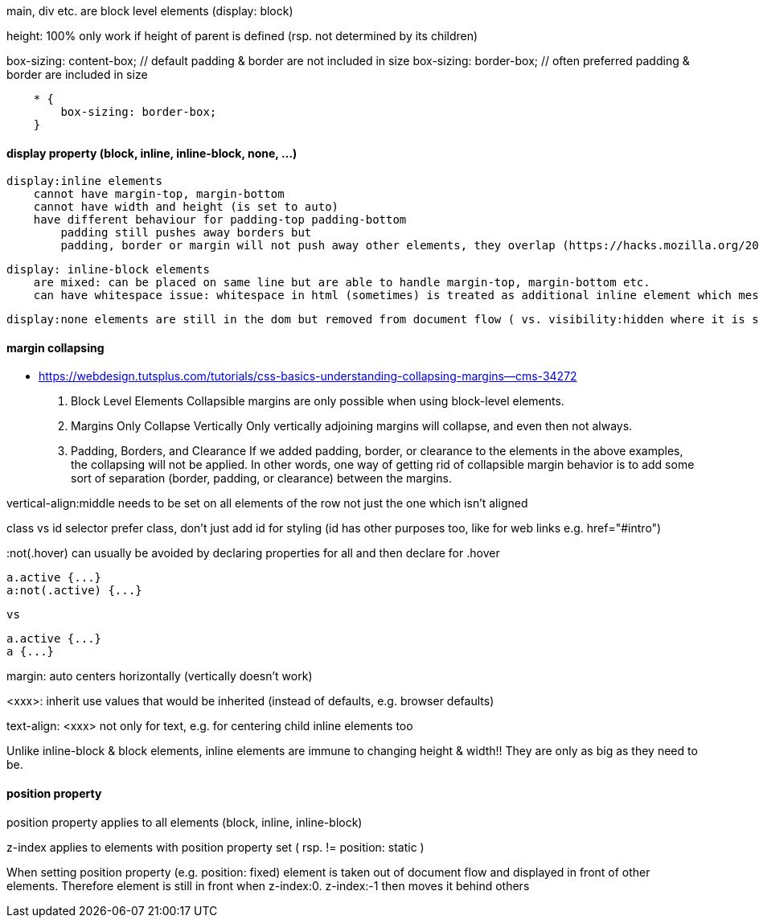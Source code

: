 main, div etc. are block level elements  (display: block)

height: 100%  only work if height of parent is defined (rsp. not determined by its children)

box-sizing: content-box;  // default            padding & border are not included in size
box-sizing: border-box;   // often preferred    padding & border are     included in size

```
    * {
        box-sizing: border-box;
    }
```

#### display property (block, inline, inline-block, none, ...)
    display:inline elements 
        cannot have margin-top, margin-bottom
        cannot have width and height (is set to auto)
        have different behaviour for padding-top padding-bottom
            padding still pushes away borders but
            padding, border or margin will not push away other elements, they overlap (https://hacks.mozilla.org/2015/03/understanding-inline-box-model/) 

    display: inline-block elements 
        are mixed: can be placed on same line but are able to handle margin-top, margin-bottom etc.
        can have whitespace issue: whitespace in html (sometimes) is treated as additional inline element which messes up size calculations (Lecture 39)

    display:none elements are still in the dom but removed from document flow ( vs. visibility:hidden where it is still part of the document flow)


#### margin collapsing
- https://webdesign.tutsplus.com/tutorials/css-basics-understanding-collapsing-margins--cms-34272

    1.  Block Level Elements
        Collapsible margins are only possible when using block-level elements.

    2.  Margins Only Collapse Vertically
        Only vertically adjoining margins will collapse, and even then not always.

    3.  Padding, Borders, and Clearance
        If we added padding, border, or clearance to the elements in the above examples, the collapsing will not be applied. In other words, one way of getting rid of collapsible margin behavior is to add some sort of separation (border, padding, or clearance) between the margins. 


vertical-align:middle
    needs to be set on all elements of the row not just the one which isn't aligned


class vs id selector
    prefer class, don't just add id for styling (id has other purposes too, like for web links e.g. href="#intro")

:not(.hover) 
    can usually be avoided by declaring properties for all and then declare for .hover

    a.active {...}
    a:not(.active) {...}

    vs 

    a.active {...}
    a {...}


margin: auto
    centers horizontally (vertically doesn't work)

<xxx>: inherit
    use values that would be inherited (instead of defaults, e.g. browser defaults)
    
text-align: <xxx>
    not only for text, e.g. for centering child inline elements too

Unlike inline-block & block elements, inline elements are immune to changing height & width!! They are only as big as they need to be. 


#### position property

position property applies to all elements (block, inline, inline-block)

z-index applies to elements with position property set ( rsp. != position: static )

When setting position property (e.g. position: fixed) element is taken out of document flow and displayed in front of other elements. Therefore element is still in front when z-index:0. z-index:-1 then moves it behind others
 